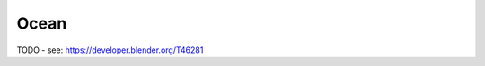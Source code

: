 
..    TODO/Review: {{review|void=X}} .

*****
Ocean
*****

TODO - see: https://developer.blender.org/T46281
